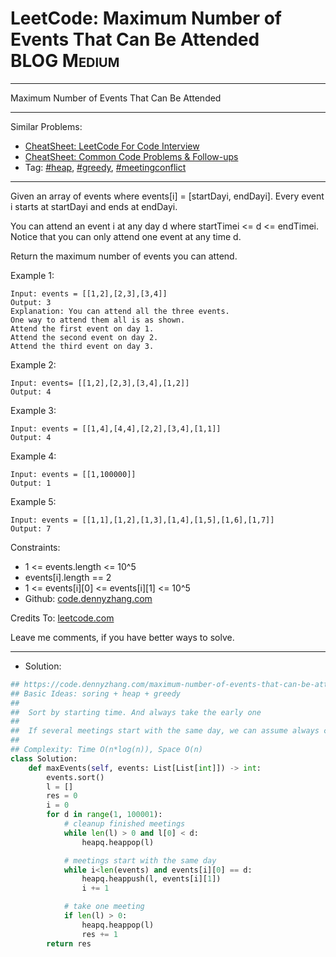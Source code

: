 * LeetCode: Maximum Number of Events That Can Be Attended       :BLOG:Medium:
#+STARTUP: showeverything
#+OPTIONS: toc:nil \n:t ^:nil creator:nil d:nil
:PROPERTIES:
:type:     heap, greedy, meetingconflict, redo
:END:
---------------------------------------------------------------------
Maximum Number of Events That Can Be Attended
---------------------------------------------------------------------
#+BEGIN_HTML
<a href="https://github.com/dennyzhang/code.dennyzhang.com/tree/master/problems/maximum-number-of-events-that-can-be-attended"><img align="right" width="200" height="183" src="https://www.dennyzhang.com/wp-content/uploads/denny/watermark/github.png" /></a>
#+END_HTML
Similar Problems:
- [[https://cheatsheet.dennyzhang.com/cheatsheet-leetcode-A4][CheatSheet: LeetCode For Code Interview]]
- [[https://cheatsheet.dennyzhang.com/cheatsheet-followup-A4][CheatSheet: Common Code Problems & Follow-ups]]
- Tag: [[https://code.dennyzhang.com/review-heap][#heap]], [[https://code.dennyzhang.com/review-greedy][#greedy]], [[https://code.dennyzhang.com/followup-meetingconflict][#meetingconflict]]
---------------------------------------------------------------------
Given an array of events where events[i] = [startDayi, endDayi]. Every event i starts at startDayi and ends at endDayi.

You can attend an event i at any day d where startTimei <= d <= endTimei. Notice that you can only attend one event at any time d.

Return the maximum number of events you can attend.
 
Example 1:
[[image-blog: Maximum Number of Events That Can Be Attended][https://raw.githubusercontent.com/dennyzhang/code.dennyzhang.com/master/problems/maximum-number-of-events-that-can-be-attended/1.png]]

#+BEGIN_EXAMPLE
Input: events = [[1,2],[2,3],[3,4]]
Output: 3
Explanation: You can attend all the three events.
One way to attend them all is as shown.
Attend the first event on day 1.
Attend the second event on day 2.
Attend the third event on day 3.
#+END_EXAMPLE

Example 2:
#+BEGIN_EXAMPLE
Input: events= [[1,2],[2,3],[3,4],[1,2]]
Output: 4
#+END_EXAMPLE

Example 3:
#+BEGIN_EXAMPLE
Input: events = [[1,4],[4,4],[2,2],[3,4],[1,1]]
Output: 4
#+END_EXAMPLE

Example 4:
#+BEGIN_EXAMPLE
Input: events = [[1,100000]]
Output: 1
#+END_EXAMPLE

Example 5:
#+BEGIN_EXAMPLE
Input: events = [[1,1],[1,2],[1,3],[1,4],[1,5],[1,6],[1,7]]
Output: 7
#+END_EXAMPLE
 
Constraints:

- 1 <= events.length <= 10^5
- events[i].length == 2
- 1 <= events[i][0] <= events[i][1] <= 10^5
- Github: [[https://github.com/dennyzhang/code.dennyzhang.com/tree/master/problems/maximum-number-of-events-that-can-be-attended][code.dennyzhang.com]]

Credits To: [[https://leetcode.com/problems/maximum-number-of-events-that-can-be-attended/description/][leetcode.com]]

Leave me comments, if you have better ways to solve.
---------------------------------------------------------------------
- Solution:

#+BEGIN_SRC python
## https://code.dennyzhang.com/maximum-number-of-events-that-can-be-attended
## Basic Ideas: soring + heap + greedy
##
##  Sort by starting time. And always take the early one
##
##  If several meetings start with the same day, we can assume always choose one
##
## Complexity: Time O(n*log(n)), Space O(n)
class Solution:
    def maxEvents(self, events: List[List[int]]) -> int:
        events.sort()
        l = []
        res = 0
        i = 0
        for d in range(1, 100001):
            # cleanup finished meetings
            while len(l) > 0 and l[0] < d:
                heapq.heappop(l)
            
            # meetings start with the same day
            while i<len(events) and events[i][0] == d:
                heapq.heappush(l, events[i][1])
                i += 1

            # take one meeting
            if len(l) > 0:
                heapq.heappop(l)
                res += 1
        return res
#+END_SRC

#+BEGIN_HTML
<div style="overflow: hidden;">
<div style="float: left; padding: 5px"> <a href="https://www.linkedin.com/in/dennyzhang001"><img src="https://www.dennyzhang.com/wp-content/uploads/sns/linkedin.png" alt="linkedin" /></a></div>
<div style="float: left; padding: 5px"><a href="https://github.com/dennyzhang"><img src="https://www.dennyzhang.com/wp-content/uploads/sns/github.png" alt="github" /></a></div>
<div style="float: left; padding: 5px"><a href="https://www.dennyzhang.com/slack" target="_blank" rel="nofollow"><img src="https://www.dennyzhang.com/wp-content/uploads/sns/slack.png" alt="slack"/></a></div>
</div>
#+END_HTML
